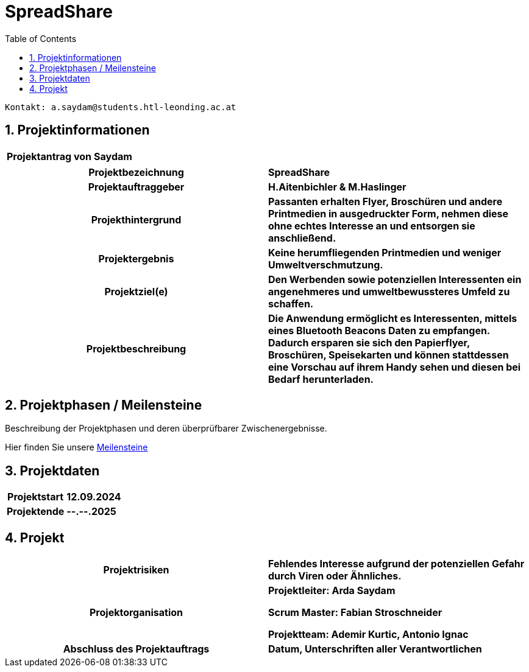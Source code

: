 = SpreadShare
:toc: left
:sectnums:
:toclevels: 1
:table-caption:
:linkattrs:

----
Kontakt: a.saydam@students.htl-leonding.ac.at
----


== Projektinformationen
[cols="h, s"]
|===
| Projektantrag von | Saydam
|===

[cols="h, s"]
|===
| Projektbezeichnung | SpreadShare
| Projektauftraggeber | H.Aitenbichler & M.Haslinger
| Projekthintergrund | Passanten erhalten Flyer, Broschüren und andere 
                        Printmedien in ausgedruckter Form, nehmen diese ohne echtes Interesse an und entsorgen sie anschließend.
| Projektergebnis | Keine herumfliegenden Printmedien und weniger 
                        Umweltverschmutzung.
| Projektziel(e) | Den Werbenden sowie potenziellen Interessenten ein 
                        angenehmeres und umweltbewussteres Umfeld zu schaffen.
| Projektbeschreibung | Die Anwendung ermöglicht es Interessenten, mittels
                         eines Bluetooth Beacons Daten zu empfangen. Dadurch ersparen sie sich den Papierflyer, Broschüren, Speisekarten und können stattdessen eine Vorschau auf ihrem Handy sehen und diesen bei Bedarf herunterladen.
|===

== Projektphasen / Meilensteine

Beschreibung der Projektphasen und deren überprüfbarer Zwischenergebnisse.

Hier finden Sie unsere https://github.com/Spread-Share/SpreadShare-Documents/milestones[Meilensteine]

== Projektdaten

[cols="h, s"]
|===
| Projektstart | 12.09.2024
| Projektende | --.--.2025
|===

== Projekt

[cols="h, s"]
|===
| Projektrisiken | Fehlendes Interesse aufgrund der potenziellen Gefahr 
                    durch Viren oder Ähnliches.
| Projektorganisation | Projektleiter: Arda Saydam

                        Scrum Master: Fabian Stroschneider

                        Projektteam: Ademir Kurtic,
                        Antonio Ignac
| Abschluss des Projektauftrags | Datum, Unterschriften aller Verantwortlichen
|===
